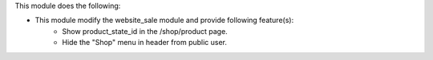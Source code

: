 This module does the following:

* This module modify the website_sale module and provide following feature(s):
     - Show product_state_id in the /shop/product page.
     - Hide the "Shop" menu in header from public user.
